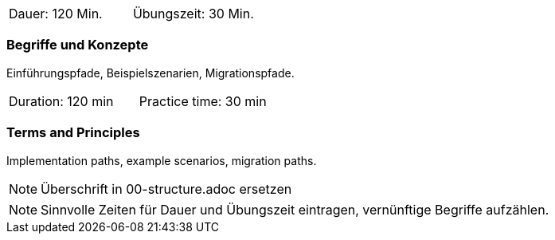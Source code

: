 // tag::DE[]
|===
| Dauer: 120 Min. | Übungszeit: 30 Min.
|===

=== Begriffe und Konzepte
Einführungspfade, Beispielszenarien, Migrationspfade.

// end::DE[]

// tag::EN[]
|===
| Duration: 120 min | Practice time: 30 min
|===

=== Terms and Principles
Implementation paths, example scenarios, migration paths.

// end::EN[]

// tag::REMARK[]
[NOTE]
====
Überschrift in 00-structure.adoc ersetzen
====
// end::REMARK[]

// tag::REMARK[]
[NOTE]
====
Sinnvolle Zeiten für Dauer und Übungszeit eintragen, vernünftige Begriffe aufzählen.
====
// end::REMARK[]
